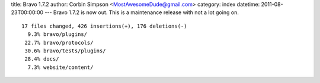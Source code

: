 title: Bravo 1.7.2
author: Corbin Simpson <MostAwesomeDude@gmail.com>
category: index
datetime: 2011-08-23T00:00:00
---
Bravo 1.7.2 is now out. This is a maintenance release with not a lot going on.

::

 17 files changed, 426 insertions(+), 176 deletions(-)
   9.3% bravo/plugins/
  22.7% bravo/protocols/
  30.6% bravo/tests/plugins/
  28.4% docs/
   7.3% website/content/
